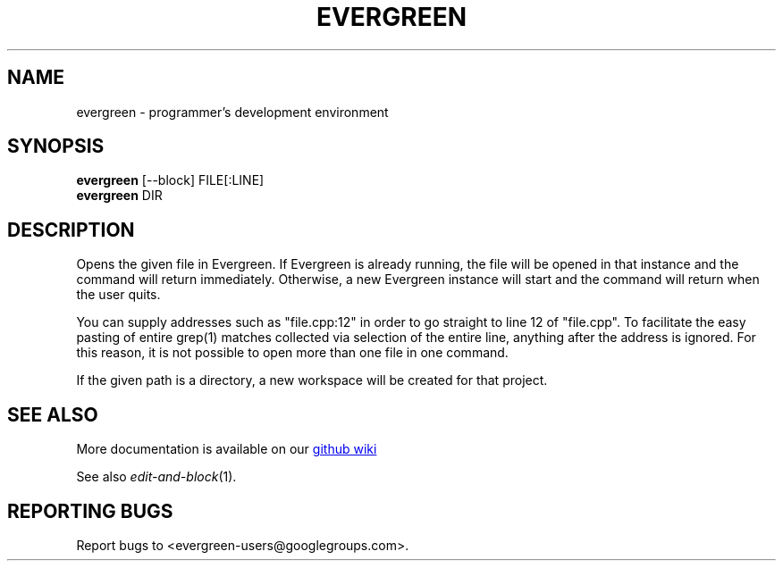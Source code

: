 .TH EVERGREEN "1" "" "jessies.org" "User Commands"
.SH NAME
evergreen \- programmer's development environment
.SH SYNOPSIS
.B evergreen
[\-\-block] FILE[:LINE]
.br
.B evergreen
DIR
.SH DESCRIPTION
Opens the given file in Evergreen.
If Evergreen is already running, the file will be opened in that instance and the command will return immediately.
Otherwise, a new Evergreen instance will start and the command will return when the user quits.

You can supply addresses such as "file.cpp:12" in order to go straight to line 12 of "file.cpp".
To facilitate the easy pasting of entire grep(1) matches collected via selection of the entire line, anything after the address is ignored.
For this reason, it is not possible to open more than one file in one command.

If the given path is a directory, a new workspace will be created for that project.
.SH "SEE ALSO"
More documentation is available on our
.UR https://github.com/software-jessies-org/jessies/wiki/Evergreen
github wiki
.UE
.PP
See also \&\fIedit-and-block\fR\|(1).
.SH "REPORTING BUGS"
Report bugs to <evergreen-users@googlegroups.com>.
